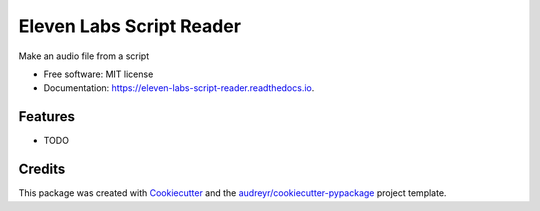 =========================
Eleven Labs Script Reader
=========================


.. image:: https://img.shields.io/pypi/v/eleven_labs_script_reader.svg
        :target: https://pypi.python.org/pypi/eleven_labs_script_reader

.. image:: https://img.shields.io/travis/ianb/eleven_labs_script_reader.svg
        :target: https://travis-ci.com/ianb/eleven_labs_script_reader

.. image:: https://readthedocs.org/projects/eleven-labs-script-reader/badge/?version=latest
        :target: https://eleven-labs-script-reader.readthedocs.io/en/latest/?version=latest
        :alt: Documentation Status




Make an audio file from a script


* Free software: MIT license
* Documentation: https://eleven-labs-script-reader.readthedocs.io.


Features
--------

* TODO

Credits
-------

This package was created with Cookiecutter_ and the `audreyr/cookiecutter-pypackage`_ project template.

.. _Cookiecutter: https://github.com/audreyr/cookiecutter
.. _`audreyr/cookiecutter-pypackage`: https://github.com/audreyr/cookiecutter-pypackage
